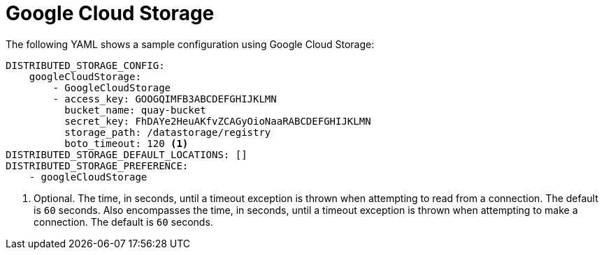 :_content-type: CONCEPT
[id="config-fields-storage-gcp"]
= Google Cloud Storage

The following YAML shows a sample configuration using Google Cloud Storage: 

[source,yaml]
----
DISTRIBUTED_STORAGE_CONFIG:
    googleCloudStorage:
        - GoogleCloudStorage
        - access_key: GOOGQIMFB3ABCDEFGHIJKLMN
          bucket_name: quay-bucket
          secret_key: FhDAYe2HeuAKfvZCAGyOioNaaRABCDEFGHIJKLMN
          storage_path: /datastorage/registry
          boto_timeout: 120 <1>
DISTRIBUTED_STORAGE_DEFAULT_LOCATIONS: []
DISTRIBUTED_STORAGE_PREFERENCE:
    - googleCloudStorage
----
<1> Optional. The time, in seconds, until a timeout exception is thrown when attempting to read from a connection. The default is `60` seconds. Also encompasses the time, in seconds, until a timeout exception is thrown when attempting to make a connection. The default is `60` seconds.